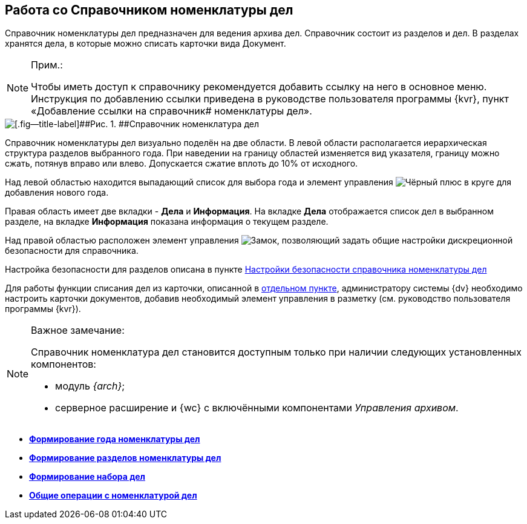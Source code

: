 
== Работа со Справочником номенклатуры дел

Справочник номенклатуры дел предназначен для ведения архива дел. Справочник состоит из разделов и дел. В разделах хранятся дела, в которые можно списать карточки вида Документ.

[NOTE]
====
[.note__title]#Прим.:#

Чтобы иметь доступ к справочнику рекомендуется добавить ссылку на него в основное меню. Инструкция по добавлению ссылки приведена в руководстве пользователя программы {kvr}, пункт «Добавление ссылки на справочник# номенклатуры дел».
====

image::NomenclatureLook.png[[.fig--title-label]##Рис. 1. ##Справочник номенклатура дел]

Справочник номенклатуры дел визуально поделён на две области. В левой области располагается иерархическая структура разделов выбранного года. [.ph]#При наведении на границу областей изменяется вид указателя, границу можно сжать, потянув вправо или влево. Допускается сжатие вплоть до 10% от исходного.#

Над левой областью находится выпадающий список для выбора года и элемент управления image:buttons/newNomenclature.png[Чёрный плюс в круге] для добавления нового года.

Правая область имеет две вкладки - [.keyword .wintitle]*Дела* и [.keyword .wintitle]*Информация*. На вкладке [.keyword .wintitle]*Дела* отображается список дел в выбранном разделе, на вкладке [.keyword .wintitle]*Информация* показана информация о текущем разделе.

Над правой областью расположен элемент управления image:buttons/security.png[Замок], позволяющий задать общие настройки дискреционной безопасности для справочника.

Настройка безопасности для разделов описана в пункте xref:NomenclatureSecurityParent.adoc[Настройки безопасности справочника номенклатуры дел]

Для работы функции списания дел из карточки, описанной в xref:WriteOffCase.adoc[отдельном пункте], администратору системы {dv} необходимо настроить карточки документов, добавив необходимый элемент управления в разметку (см. руководство пользователя программы {kvr}).

[[WorkWithCasesNomenclature__onlywithAM]]
[NOTE]
====
[.note__title]#Важное замечание:#

Справочник номенклатура дел становится доступным только при наличии следующих установленных компонентов:

* модуль [.dfn .term]_{arch}_;
* серверное расширение и {wc} с включёнными компонентами [.dfn .term]_Управления архивом_.
====

* *xref:NomenclatureYear.adoc[Формирование года номенклатуры дел]* +
* *xref:FormNomenclatureSections.adoc[Формирование разделов номенклатуры дел]* +
* *xref:FormSetofCases.adoc[Формирование набора дел]* +
* *xref:GeneralOperationsWithNomenclature.adoc[Общие операции с номенклатурой дел]* +
